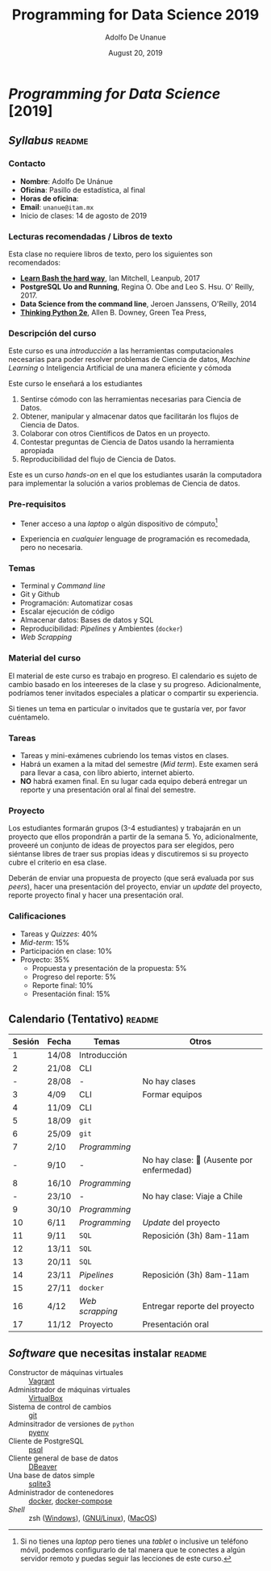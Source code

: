 # Created 2019-10-16 Wed 13:02
#+TITLE: Programming for Data Science 2019
#+DATE: August 20, 2019
#+AUTHOR: Adolfo De Unanue
* /Programming for Data Science/ [2019]

** /Syllabus/                                                        :readme:

*** Contacto
- *Nombre*: Adolfo De Unánue
- *Oficina*: Pasillo de estadística, al final
- *Horas de oficina*:
- *Email*: =unanue@itam.mx=
- Inicio de clases: 14 de agosto de 2019


*** Lecturas recomendadas / Libros de texto
Esta clase no requiere libros de texto, pero los siguientes son
recomendados:

- *[[https://leanpub.com/learnbashthehardway][Learn Bash the hard way]]*, Ian Mitchell, Leanpub, 2017
- *PostgreSQL Uo and Running*, Regina O. Obe and Leo S. Hsu. O' Reilly, 2017.
- *Data Science from the command line*, Jeroen Janssens, O'Reilly, 2014
- *[[https://greenteapress.com/wp/think-python-2e/][Thinking Python 2e]]*, Allen B. Downey, Green Tea Press,

*** Descripción del curso
Este curso es una /introducción/ a las herramientas computacionales
necesarias para poder resolver problemas de Ciencia de datos,
/Machine Learning/ o Inteligencia Artificial de una manera eficiente y
cómoda

Este curso le enseñará a los estudiantes

1. Sentirse cómodo con las herramientas necesarias para Ciencia de Datos.
2. Obtener, manipular y almacenar datos que facilitarán los flujos de
   Ciencia de Datos.
3. Colaborar con otros Científicos de Datos en un proyecto.
4. Contestar preguntas de Ciencia de Datos usando la herramienta apropiada
5. Reproducibilidad del flujo de Ciencia de Datos.

Este es un curso /hands-on/ en el que los estudiantes usarán la
computadora para implementar la solución a varios problemas de Ciencia
de datos.

*** Pre-requisitos

- Tener acceso a una /laptop/ o algún dispositivo de cómputo[fn:-1-1]

- Experiencia en /cualquier/ lenguage de programación es recomedada,
  pero no necesaria.

[fn:-1-1] Si no tienes una /laptop/ pero tienes una /tablet/ o inclusive
un teléfono móvil, podemos configurarlo de tal manera que te conectes
a algún servidor remoto y puedas seguir las lecciones de este curso.

*** Temas
- Terminal y /Command line/
- Git y Github
- Programación: Automatizar cosas
- Escalar ejecución de código
- Almacenar datos: Bases de datos y SQL
- Reproducibilidad: /Pipelines/ y Ambientes (=docker=)
- /Web Scrapping/

*** Material del curso

El material de este curso es trabajo en progreso. El calendario es
sujeto de cambio basado en los inteereses  de la clase y su
progreso. Adicionalmente, podríamos tener invitados especiales a
platicar o compartir su experiencia.

Si tienes un tema en particular o invitados que te gustaría ver, por
favor cuéntamelo.

*** Tareas
- Tareas y mini-exámenes cubriendo los temas vistos en clases.
- Habrá un examen a la mitad del semestre (/Mid term/). Este examen
  será para llevar a casa, con libro abierto, internet abierto.
- *NO* habrá examen final. En su lugar cada equipo deberá entregar un
  reporte y una presentación oral al final del semestre.

*** Proyecto

Los estudiantes formarán grupos (3-4 estudiantes) y trabajarán en un
proyecto que ellos propondrán a partir de la semana 5. Yo,
adicionalmente, proveeré un conjunto de ideas de proyectos para ser
elegidos, pero siéntanse libres de traer sus propias ideas y
discutiremos si su proyecto cubre el criterio en esa clase.

Deberán de enviar una propuesta de proyecto (que será evaluada por sus
/peers/), hacer una presentación del proyecto, enviar un /update/ del
proyecto, reporte proyecto final y hacer una presentación oral.

*** Calificaciones
- Tareas y /Quizzes/: 40%
- /Mid-term/: 15%
- Participación en clase: 10%
- Proyecto: 35%
  - Propuesta y presentación de la propuesta: 5%
  - Progreso del reporte: 5%
  - Reporte final: 10%
  - Presentación final: 15%


** Calendario (Tentativo)                                            :readme:
| Sesión | Fecha | Temas           | Otros                                     |
|--------+-------+-----------------+-------------------------------------------|
|      1 | 14/08 | Introducción    |                                           |
|      2 | 21/08 | CLI             |                                           |
|      - | 28/08 | -               | No hay clases                             |
|      3 | 4/09  | CLI             | Formar equipos                            |
|      4 | 11/09 | CLI             |                                           |
|      5 | 18/09 | =git=           |                                           |
|      6 | 25/09 | =git=           |                                           |
|      7 | 2/10  | /Programming/   |                                           |
|      - | 9/10  | -               | No hay clase: 🏥 (Ausente por enfermedad) |
|      8 | 16/10 | /Programming/   |                                           |
|      - | 23/10 | -               | No hay clase: Viaje a Chile               |
|      9 | 30/10 | /Programming/   |                                           |
|     10 | 6/11  | /Programming/   | /Update/ del proyecto                     |
|     11 | 9/11  | =SQL=           | Reposición (3h)  8am-11am                 |
|     12 | 13/11 | =SQL=           |                                           |
|     13 | 20/11 | =SQL=           |                                           |
|     14 | 23/11 | /Pipelines/     | Reposición (3h)  8am-11am                 |
|     15 | 27/11 | =docker=        |                                           |
|     16 | 4/12  | /Web scrapping/ | Entregar reporte del proyecto             |
|     17 | 11/12 | Proyecto        | Presentación oral                         |


** /Software/ que necesitas instalar                                 :readme:

- Constructor de máquinas virtuales :: [[https://www.vagrantup.com/downloads.html][Vagrant]]
- Administrador de máquinas virtuales :: [[https://www.virtualbox.org/wiki/Downloads][VirtualBox]]
- Sistema de control de cambios :: [[https://git-scm.com/downloads][git]]
- Adminsitrador de versiones de =python= :: [[https://github.com/pyenv/pyenv-installer][pyenv]]
- Cliente de PostgreSQL :: [[https://www.compose.com/articles/postgresql-tips-installing-the-postgresql-client/][psql]]
- Cliente general de base de datos :: [[https://dbeaver.io/][DBeaver]]
- Una base de datos simple :: [[http://www.sqlitetutorial.net/download-install-sqlite/][sqlite3]]
- Administrador de contenedores :: [[https://docs.docker.com/install/][docker]],  [[https://docs.docker.com/compose/install/][docker-compose]]
- /Shell/ :: zsh ([[https://gingter.org/2016/08/17/install-and-run-zsh-on-windows/][Windows]]), ([[https://linuxhandbook.com/install-zsh/][GNU/Linux]]), ([[http://osxdaily.com/2018/12/29/use-zsh-default-terminal-mac-os-x/][MacOS]])
